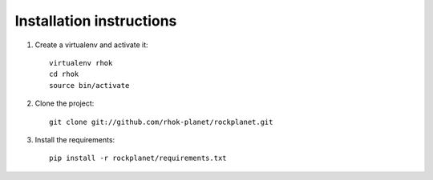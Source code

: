 Installation instructions
=========================

1. Create a virtualenv and activate it::

    virtualenv rhok
    cd rhok
    source bin/activate

2. Clone the project::

    git clone git://github.com/rhok-planet/rockplanet.git

3. Install the requirements::

    pip install -r rockplanet/requirements.txt
